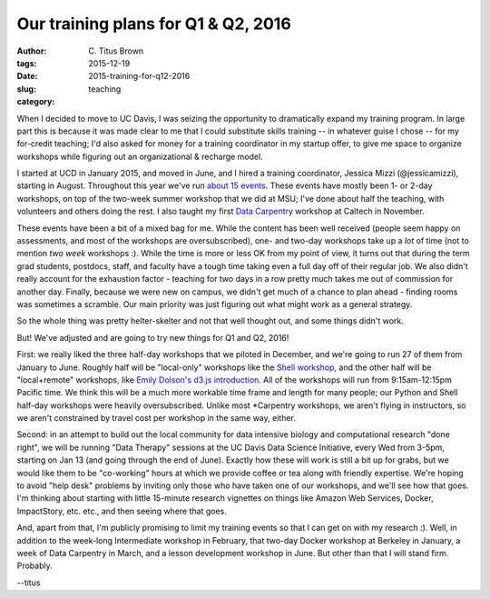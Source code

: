 Our training plans for Q1 & Q2, 2016
####################################

:author: C\. Titus Brown
:tags: 
:date: 2015-12-19
:slug: 2015-training-for-q12-2016
:category: teaching

When I decided to move to UC Davis, I was seizing the opportunity to
dramatically expand my training program.  In large part this is
because it was made clear to me that I could substitute skills
training -- in whatever guise I chose -- for my for-credit teaching;
I'd also asked for money for a training coordinator in my startup
offer, to give me space to organize workshops while figuring out an
organizational & recharge model.

I started at UCD in January 2015, and moved in June, and I hired a
training coordinator, Jessica Mizzi (@jessicamizzi), starting in
August.  Throughout this year we've run `about 15 events
<http://dib-training.readthedocs.org/en/pub/>`__.  These events have
mostly been 1- or 2-day workshops, on top of the two-week summer
workshop that we did at MSU; I've done about half the teaching, with
volunteers and others doing the rest. I also taught my first `Data
Carpentry <http://datacarpentry.org>`__ workshop at Caltech in
November.

These events have been a bit of a mixed bag for me.  While the content
has been well received (people seem happy on assessments, and most of
the workshops are oversubscribed), one- and two-day workshops take up
a *lot* of time (not to mention *two week* workshops :). While the
time is more or less OK from my point of view, it turns out that
during the term grad students, postdocs, staff, and faculty have a
tough time taking even a full day off of their regular job.  We also
didn't really account for the exhaustion factor - teaching for two
days in a row pretty much takes me out of commission for another day.
Finally, because we were new on campus, we didn't get much of a chance
to plan ahead - finding rooms was sometimes a scramble. Our main
priority was just figuring out what might work as a general strategy.

So the whole thing was pretty helter-skelter and not that well thought
out, and some things didn't work.

But! We've adjusted and are going to try new things for Q1 and Q2, 2016!

First: we really liked the three half-day workshops that we piloted in
December, and we're going to run 27 of them from January to June.
Roughly half will be "local-only" workshops like the `Shell workshop
<http://dib-training.readthedocs.org/en/pub/2015-12-03-shell-halfday.html>`__,
and the other half will be "local+remote" workshops, like `Emily
Dolson's d3.js introduction
<http://ivory.idyll.org/blog/2015-3hr-remote-workshops.html>`__.  All
of the workshops will run from 9:15am-12:15pm Pacific time.  We think
this will be a much more workable time frame and length for many
people; our Python and Shell half-day workshops were heavily
oversubscribed.  Unlike most \*Carpentry workshops, we aren't flying
in instructors, so we aren't constrained by travel cost per workshop
in the same way, either.

Second: in an attempt to build out the local community for data
intensive biology and computational research "done right", we will be
running "Data Therapy" sessions at the UC Davis Data Science
Initiative, every Wed from 3-5pm, starting on Jan 13 (and going
through the end of June).  Exactly how these will work is still a bit
up for grabs, but we would like them to be "co-working" hours at which
we provide coffee or tea along with friendly expertise.  We're hoping
to avoid "help desk" problems by inviting only those who have taken
one of our workshops, and we'll see how that goes.  I'm thinking about
starting with little 15-minute research vignettes on things like
Amazon Web Services, Docker, ImpactStory, etc. etc., and then seeing
where that goes.

And, apart from that, I'm publicly promising to limit my training
events so that I can get on with my research :).  Well, in addition to
the week-long Intermediate workshop in February, that two-day Docker
workshop at Berkeley in January, a week of Data Carpentry in March,
and a lesson development workshop in June.  But other than that I will
stand firm.  Probably.

--titus
